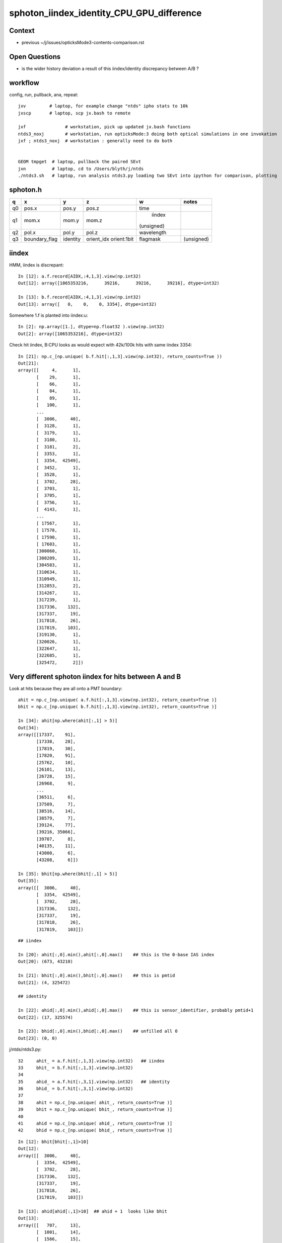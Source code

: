 sphoton_iindex_identity_CPU_GPU_difference
===========================================

Context
---------

* previous ~/j/issues/opticksMode3-contents-comparison.rst


Open Questions
-----------------

* is the wider history deviation a result of this iindex/identity discrepancy between A/B ?

workflow
----------


config, run, pullback, ana, repeat::

    jxv         # laptop, for example change "ntds" ipho stats to 10k 
    jxscp       # laptop, scp jx.bash to remote 

    jxf               # workstation, pick up updated jx.bash functions 
    ntds3_noxj        # workstation, run opticksMode:3 doing both optical simulations in one invokation
    jxf ; ntds3_noxj  # workstation : generally need to do both 


    GEOM tmpget  # laptop, pullback the paired SEvt 
    jxn          # laptop, cd to /Users/blyth/j/ntds
    ./ntds3.sh   # laptop, run analysis ntds3.py loading two SEvt into ipython for comparison, plotting 



sphoton.h
-----------

+----+----------------+----------------+----------------+----------------+--------------------------+
| q  |      x         |      y         |     z          |      w         |  notes                   |
+====+================+================+================+================+==========================+
|    |  pos.x         |  pos.y         |  pos.z         |  time          |                          |
| q0 |                |                |                |                |                          |
|    |                |                |                |                |                          |
+----+----------------+----------------+----------------+----------------+--------------------------+
|    |  mom.x         |  mom.y         | mom.z          |  iindex        |                          |
| q1 |                |                |                | (unsigned)     |                          |
|    |                |                |                |                |                          |
+----+----------------+----------------+----------------+----------------+--------------------------+
|    |  pol.x         |  pol.y         |  pol.z         |  wavelength    |                          |
| q2 |                |                |                |                |                          |
|    |                |                |                |                |                          |
+----+----------------+----------------+----------------+----------------+--------------------------+
|    | boundary_flag  |  identity      |  orient_idx    |  flagmask      |  (unsigned)              |
| q3 |                |                |  orient:1bit   |                |                          |
|    |                |                |                |                |                          |
+----+----------------+----------------+----------------+----------------+--------------------------+



iindex
--------


HMM, iindex is discrepant::

    In [12]: a.f.record[AIDX,:4,1,3].view(np.int32)
    Out[12]: array([1065353216,      39216,      39216,      39216], dtype=int32)

    In [13]: b.f.record[AIDX,:4,1,3].view(np.int32)
    Out[13]: array([   0,    0,    0, 3354], dtype=int32)


Somewhere 1.f is planted into iindex:u::

    In [2]: np.array([1.], dtype=np.float32 ).view(np.int32)
    Out[2]: array([1065353216], dtype=int32)



Check hit iindex, B:CPU looks as would expect with 42k/100k hits with same iindex 3354::

    In [21]: np.c_[np.unique( b.f.hit[:,1,3].view(np.int32), return_counts=True ))
    Out[21]: 
    array([[     4,      1],
           [    29,      1],
           [    66,      1],
           [    84,      1],
           [    89,      1],
           [   100,      1],
           ...
           [  3006,     40],
           [  3128,      1],
           [  3179,      1],
           [  3180,      1],
           [  3181,      2],
           [  3353,      1],
           [  3354,  42549],
           [  3452,      1],
           [  3528,      1],
           [  3702,     28],
           [  3703,      1],
           [  3705,      1],
           [  3756,      1],
           [  4143,      1],
           ...
           [ 17567,      1],
           [ 17578,      1],
           [ 17590,      1],
           [ 17603,      1],
           [300060,      1],
           [300209,      1],
           [304583,      1],
           [310634,      1],
           [310949,      1],
           [312853,      2],
           [314267,      1],
           [317239,      1],
           [317336,    132],
           [317337,     19],
           [317818,     26],
           [317819,    103],
           [319130,      1],
           [320026,      1],
           [322647,      1],
           [322685,      1],
           [325472,      2]])



Very different sphoton iindex for hits between A and B
---------------------------------------------------------

Look at hits because they are all onto a PMT boundary::

    ahit = np.c_[np.unique( a.f.hit[:,1,3].view(np.int32), return_counts=True )]  
    bhit = np.c_[np.unique( b.f.hit[:,1,3].view(np.int32), return_counts=True )]  

    In [34]: ahit[np.where(ahit[:,1] > 5)]
    Out[34]: 
    array([[17337,    91],
           [17338,    28],
           [17819,    30],
           [17820,    91],
           [25762,    10],
           [26101,    13],
           [26728,    15],
           [26968,     9],
           ...
           [36511,     6],
           [37509,     7],
           [38516,    14],
           [38579,     7],
           [39124,    77],
           [39216, 35066],
           [39707,     8],
           [40135,    11],
           [43000,     6],
           [43208,     6]])

    In [35]: bhit[np.where(bhit[:,1] > 5)]
    Out[35]: 
    array([[  3006,     40],
           [  3354,  42549],
           [  3702,     28],
           [317336,    132],
           [317337,     19],
           [317818,     26],
           [317819,    103]])



::

    ## iindex 

    In [20]: ahit[:,0].min(),ahit[:,0].max()    ## this is the 0-base IAS index
    Out[20]: (673, 43210)

    In [21]: bhit[:,0].min(),bhit[:,0].max()    ## this is pmtid 
    Out[21]: (4, 325472)

    ## identity 

    In [22]: ahid[:,0].min(),ahid[:,0].max()    ## this is sensor_identifier, probably pmtid+1 
    Out[22]: (17, 325574)

    In [23]: bhid[:,0].min(),bhid[:,0].max()    ## unfilled all 0 
    Out[23]: (0, 0)





j/ntds/ntds3.py::

     32     ahit_ = a.f.hit[:,1,3].view(np.int32)   ## iindex
     33     bhit_ = b.f.hit[:,1,3].view(np.int32)   
     34     
     35     ahid_ = a.f.hit[:,3,1].view(np.int32)   ## identity
     36     bhid_ = b.f.hit[:,3,1].view(np.int32)   
     37     
     38     ahit = np.c_[np.unique( ahit_, return_counts=True )]
     39     bhit = np.c_[np.unique( bhit_, return_counts=True )]
     40     
     41     ahid = np.c_[np.unique( ahid_, return_counts=True )]
     42     bhid = np.c_[np.unique( bhid_, return_counts=True )]


::

    In [12]: bhit[bhit[:,1]>10]   
    Out[12]: 
    array([[  3006,     40],
           [  3354,  42549],
           [  3702,     28],
           [317336,    132],
           [317337,     19],
           [317818,     26],
           [317819,    103]])

    In [13]: ahid[ahid[:,1]>10]  ## ahid + 1  looks like bhit 
    Out[13]: 
    array([[   707,     13],
           [  1001,     14],
           [  1566,     15],
           [  3007,     77],
           [  3355,  35066],
           [  3703,     45],
           [  5821,     13],
           [  6645,     11],
           [  7929,     11],
           [317337,     91],
           [317338,     28],
           [317819,     30],
           [317820,     91]])

    In [14]: bhid                      ## bhid all zero 
    Out[14]: array([[    0, 43143]])


TODO: review where (1,3) sphoton::iindex and (3,1) sphoton::identity comes from in A/B GPU/CPU side
-----------------------------------------------------------------------------------------------------

::

    348 extern "C" __global__ void __raygen__rg()
    349 {
    350     const uint3 idx = optixGetLaunchIndex();
    351     const uint3 dim = optixGetLaunchDimensions();
    352 
    353     quad2 prd ;
    354     prd.zero();
    355  
    356     switch( params.raygenmode )
    357     {
    358         case SRG_RENDER:    render(   idx, dim, &prd ) ; break ;
    359         case SRG_SIMTRACE:  simtrace( idx, dim, &prd ) ; break ;
    360         case SRG_SIMULATE:  simulate( idx, dim, &prd ) ; break ;
    361     }
    362 }


    242 static __forceinline__ __device__ void simulate( const uint3& launch_idx, const uint3& dim, quad2* prd )
    243 {
    244     sevent* evt = params.evt ;
    245     if (launch_idx.x >= evt->num_photon) return;
    246 
    247     unsigned idx = launch_idx.x ;  // aka photon_idx
    248     unsigned genstep_idx = evt->seed[idx] ;
    249     const quad6& gs = evt->genstep[genstep_idx] ;
    250 
    251     qsim* sim = params.sim ;
    252     curandState rng = sim->rngstate[idx] ;    // TODO: skipahead using an event_id 
    253 
    254     sctx ctx = {} ;
    255     ctx.evt = evt ;
    256     ctx.prd = prd ;
    257     ctx.idx = idx ;
    258 
    259     sim->generate_photon(ctx.p, rng, gs, idx, genstep_idx );
    260 
    261     int command = START ;
    262     int bounce = 0 ; 
    266     while( bounce < evt->max_bounce )
    267     {   
    268         trace( params.handle, ctx.p.pos, ctx.p.mom, params.tmin, params.tmax, prd);  // geo query filling prd      
    269         if( prd->boundary() == 0xffffu ) break ; // SHOULD ONLY HAPPEN FOR PHOTONS STARTING OUTSIDE WORLD
    274         command = sim->propagate(bounce, rng, ctx);
    275         bounce++;    
    279         if(command == BREAK) break ;
    280     }   
    284     evt->photon[idx] = ctx.p ;
    285 }

* above trace causes a CH(closest-hit) call that populates prd(quad2)

cx/CSGOptiX7.cu::

    447 extern "C" __global__ void __closesthit__ch()
    448 {
    449     unsigned iindex = optixGetInstanceIndex() ;    // 0-based index within IAS
    450     unsigned instance_id = optixGetInstanceId() ;  // user supplied instanceId, see IAS_Builder::Build 
    451     unsigned prim_idx = optixGetPrimitiveIndex() ; // GAS_Builder::MakeCustomPrimitivesBI_11N  (1+index-of-CSGPrim within CSGSolid/GAS)
    452 
    453     //unsigned identity = (( prim_idx & 0xffff ) << 16 ) | ( instance_id & 0xffff ) ; 
    454     unsigned identity = instance_id ;  // CHANGED July 2023, as now carrying sensor_identifier, see sysrap/sqat4.h 
    455 
    456 #ifdef WITH_PRD
    457     quad2* prd = getPRD<quad2>();
    458 
    459     prd->set_identity( identity ) ;

    460     prd->set_iindex(   iindex ) ;

    461     //printf("//__closesthit__ch prd.boundary %d \n", prd->boundary() );  // boundary set in IS for WITH_PRD
    462     float3* normal = prd->normal();
    463     *normal = optixTransformNormalFromObjectToWorldSpace( *normal ) ;
    464 
    465 #else
    466     const float3 local_normal =    // geometry object frame normal at intersection point 
    467         make_float3(
    468                 uint_as_float( optixGetAttribute_0() ),
    469                 uint_as_float( optixGetAttribute_1() ),
    470                 uint_as_float( optixGetAttribute_2() )
    471                 );
    472 
    473     const float distance = uint_as_float(  optixGetAttribute_3() ) ;
    474     unsigned boundary = optixGetAttribute_4() ;
    475     const float lposcost = uint_as_float( optixGetAttribute_5() ) ;
    476     float3 normal = optixTransformNormalFromObjectToWorldSpace( local_normal ) ;
    477 
    478     setPayload( normal.x, normal.y, normal.z, distance, identity, boundary, lposcost, iindex );  // communicate from ch->rg
    479 #endif
    480 }


* first thing done by qsim::propagate is to pass prd into ctx.p with sphoton::set_prd

::

    1726 inline QSIM_METHOD int qsim::propagate(const int bounce, curandStateXORWOW& rng, sctx& ctx )
    1727 {
    1728     const unsigned boundary = ctx.prd->boundary() ;
    1729     const unsigned identity = ctx.prd->identity() ;
    1730     const unsigned iindex = ctx.prd->iindex() ;
    1731     const float lposcost = ctx.prd->lposcost() ;  // local frame intersect position cosine theta 
    1732 
    1733     const float3* normal = ctx.prd->normal();
    1734     float cosTheta = dot(ctx.p.mom, *normal ) ;
    1735 
    1736 #ifdef DEBUG_PIDX
    1737     if( ctx.idx == base->pidx )
    1738     printf("//qsim.propagate idx %d bnc %d cosTheta %10.4f dir (%10.4f %10.4f %10.4f) nrm (%10.4f %10.4f %10.4f) \n",
    1739                  ctx.idx, bounce, cosTheta, ctx.p.mom.x, ctx.p.mom.y, ctx.p.mom.z, normal->x, normal->y, normal->z );
    1740 #endif
    1741 
    1742     ctx.p.set_prd(boundary, identity, cosTheta, iindex );  // HMM: lposcost not passed along 
    1743 
    1744     bnd->fill_state(ctx.s, boundary, ctx.p.wavelength, cosTheta, ctx.idx );
    1745 
    1746     unsigned flag = 0 ;
    1747 
    1748     int command = propagate_to_boundary( flag, rng, ctx );



Where is the corresponding CPU code ?::

    epsilon:u4 blyth$ opticks-f set_prd
    ./ana/p.py:     67     SPHOTON_METHOD void set_prd( unsigned  boundary, unsigned  identity, float  orient );
    ./ana/p.py:    105 SPHOTON_METHOD void sphoton::set_prd( unsigned  boundary_, unsigned  identity_, float  orient_ )
    ./sysrap/squad.h:    SQUAD_METHOD void set_prd( unsigned  boundary, unsigned  identity, float  orient ); 
    ./sysrap/squad.h:SQUAD_METHOD void quad4::set_orient( float orient )  // not typically used as set_prd more convenient, but useful for debug 
    ./sysrap/squad.h:SQUAD_METHOD void quad4::set_prd( unsigned  boundary, unsigned  identity, float  orient )
    ./sysrap/tests/squadTest.cc:void test_quad4_set_idx_set_prd_get_idx_get_prd()
    ./sysrap/tests/squadTest.cc:        p.set_prd( boundary[0], identity[0], orient[0] ); 
    ./sysrap/tests/squadTest.cc:    test_quad4_set_idx_set_prd_get_idx_get_prd(); 
    ./sysrap/sphoton.h:    SPHOTON_METHOD void set_prd( unsigned  boundary, unsigned  identity, float  orient, unsigned iindex );
    ./sysrap/sphoton.h:SPHOTON_METHOD void sphoton::set_prd( unsigned  boundary_, unsigned  identity_, float  orient_, unsigned iindex_ )
    ./qudarap/qsim.h:    ctx.p.set_prd(boundary, identity, cosTheta, iindex );  // HMM: lposcost not passed along 
    epsilon:opticks blyth$ 


::

     767 template <typename T>
     768 void U4Recorder::UserSteppingAction_Optical(const G4Step* step)
     769 {
     770     const G4Track* track = step->GetTrack();
     771     G4VPhysicalVolume* pv = track->GetVolume() ;
     772     const G4VTouchable* touch = track->GetTouchable();
     ...
     785     SEvt* sev = SEvt::Get_ECPU();
     786     sev->checkPhotonLineage(ulabel);
     787 
     788     sphoton& current_photon = sev->current_ctx.p ;
     789     quad4&   current_aux    = sev->current_ctx.aux ;
     790     current_aux.zero_v(3, 3);   // may be set below
     ...

     816 /*
     817 #ifdef U4RECORDER_EXPENSIVE_IINDEX
     818     // doing replica number search for every step is very expensive and often pointless
     819     // its the kind of thing to do only for low stats or simple geometry running 
     820     current_photon.iindex = U4Touchable::ReplicaNumber(touch, REPLICA_NAME_SELECT);  
     821 #else
     822     current_photon.iindex = is_surface_flag ? U4Touchable::ReplicaNumber(touch, REPLICA_NAME_SELECT) : -2 ;  
     823 #endif
     824 */
     825     current_photon.iindex = is_detect_flag ? 
     826               U4Touchable::ImmediateReplicaNumber(touch)
     827               :  
     828               U4Touchable::AncestorReplicaNumber(touch) 
     829               ;
     830 
     831    







     36 void U4StepPoint::Update(sphoton& photon, const G4StepPoint* point)  // static
     37 {
     38     const G4ThreeVector& pos = point->GetPosition();
     39     const G4ThreeVector& mom = point->GetMomentumDirection();
     40     const G4ThreeVector& pol = point->GetPolarization();
     41 
     42     G4double time = point->GetGlobalTime();
     43     G4double energy = point->GetKineticEnergy();
     44     G4double wavelength = h_Planck*c_light/energy ;
     45     
     46     photon.pos.x = pos.x();
     47     photon.pos.y = pos.y();
     48     photon.pos.z = pos.z();
     49     photon.time  = time/ns ;
     50 
     51     photon.mom.x = mom.x();
     52     photon.mom.y = mom.y();
     53     photon.mom.z = mom.z();
     54     //photon.iindex = 0u ; 
     55 
     56     photon.pol.x = pol.x();
     57     photon.pol.y = pol.y();
     58     photon.pol.z = pol.z();
     59     photon.wavelength = wavelength/nm ;
     60 }






(3,0) also different
----------------------

* A (3,0) has boundary index in upper 16 bits, B lacks that 

* TODO: CPU side boundary ? 

::

    In [15]: a.f.hit[:,3,0].view(np.int32)
    Out[15]: array([1966144, 2555968, 2883648, 2555968, 1966144, ..., 1966144, 2555968, 2883648, 2555968, 2555968], dtype=int32)

    In [16]: b.f.hit[:,3,0].view(np.int32)
    Out[16]: array([64, 64, 64, 64, 64, ..., 64, 64, 64, 64, 64], dtype=int32)

    In [17]: a.f.hit[:,3,0].view(np.int32) & 0xffff
    Out[17]: array([64, 64, 64, 64, 64, ..., 64, 64, 64, 64, 64], dtype=int32)

    In [18]: np.all( b.f.hit[:,3,0].view(np.int32)  == 64 )
    Out[18]: True

    In [19]: np.all( ( a.f.hit[:,3,0].view(np.int32) & 0xffff ) == 64 )
    Out[19]: True

    In [20]: a.f.hit[:,3,0].view(np.int32) >> 16
    Out[20]: array([30, 39, 44, 39, 30, ..., 30, 39, 44, 39, 39], dtype=int32)

    In [21]: np.c_[np.unique( a.f.hit[:,3,0].view(np.int32) >> 16, return_counts=True )]
    Out[21]:
    array([[   30, 35483],
           [   39,   889],
           [   44,   325]])


    In [15]: cf.sim.stree.standard.bnd_names[np.array([30,39,44])]
    Out[15]: 
    array(['Pyrex/HamamatsuR12860_PMT_20inch_photocathode_mirror_logsurf/HamamatsuR12860_PMT_20inch_photocathode_mirror_logsurf/Vacuum',
           'Pyrex/NNVTMCPPMT_PMT_20inch_photocathode_mirror_logsurf/NNVTMCPPMT_PMT_20inch_photocathode_mirror_logsurf/Vacuum',
           'Pyrex/PMT_3inch_photocathode_logsurf2/PMT_3inch_photocathode_logsurf1/Vacuum'], dtype='<U122')







